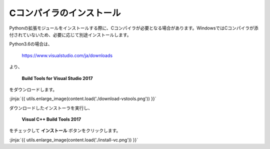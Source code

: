 Cコンパイラのインストール
-----------------------------------


Pythonの拡張モジュールをインストールする際に、Cコンパイラが必要となる場合があります。WindowsではCコンパイラが添付されていないため、必要に応じて別途インストールします。


Python3.6の場合は、

  https://www.visualstudio.com/ja/downloads

より、

    **Build Tools for Visual Studio 2017**

をダウンロードします。

:jinja:`{{ utils.enlarge_image(content.load('./download-vstools.png')) }}`


ダウンロードしたインストーラを実行し、

    **Visual C++ Build Tools 2017**

をチェックして **インストール** ボタンをクリックします。

:jinja:`{{ utils.enlarge_image(content.load('./install-vc.png')) }}`
